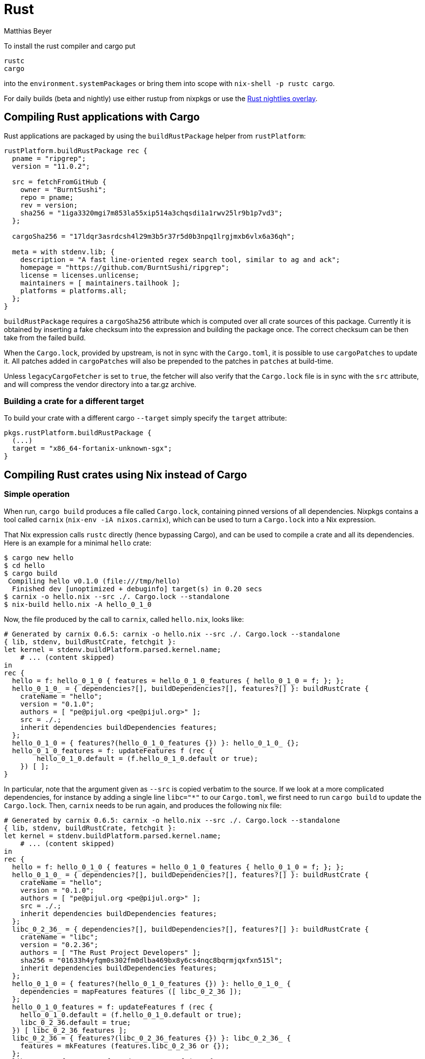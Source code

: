 = Rust
:author: Matthias Beyer
:date: 2017-03-05

To install the rust compiler and cargo put

----
rustc
cargo
----

into the `environment.systemPackages` or bring them into
scope with `nix-shell -p rustc cargo`.

For daily builds (beta and nightly) use either rustup from
nixpkgs or use the <<using-the-rust-nightlies-overlay,Rust nightlies
overlay>>.

== Compiling Rust applications with Cargo

Rust applications are packaged by using the `buildRustPackage` helper from `rustPlatform`:

----
rustPlatform.buildRustPackage rec {
  pname = "ripgrep";
  version = "11.0.2";

  src = fetchFromGitHub {
    owner = "BurntSushi";
    repo = pname;
    rev = version;
    sha256 = "1iga3320mgi7m853la55xip514a3chqsdi1a1rwv25lr9b1p7vd3";
  };

  cargoSha256 = "17ldqr3asrdcsh4l29m3b5r37r5d0b3npq1lrgjmxb6vlx6a36qh";

  meta = with stdenv.lib; {
    description = "A fast line-oriented regex search tool, similar to ag and ack";
    homepage = "https://github.com/BurntSushi/ripgrep";
    license = licenses.unlicense;
    maintainers = [ maintainers.tailhook ];
    platforms = platforms.all;
  };
}
----

`buildRustPackage` requires a `cargoSha256` attribute which is computed over
all crate sources of this package. Currently it is obtained by inserting a
fake checksum into the expression and building the package once. The correct
checksum can be then take from the failed build.

When the `Cargo.lock`, provided by upstream, is not in sync with the
`Cargo.toml`, it is possible to use `cargoPatches` to update it. All patches
added in `cargoPatches` will also be prepended to the patches in `patches` at
build-time.

Unless `legacyCargoFetcher` is set to `true`, the fetcher will also verify that
the `Cargo.lock` file is in sync with the `src` attribute, and will compress the
vendor directory into a tar.gz archive.

=== Building a crate for a different target

To build your crate with a different cargo `--target` simply specify the `target` attribute:

[source,nix]
----
pkgs.rustPlatform.buildRustPackage {
  (...)
  target = "x86_64-fortanix-unknown-sgx";
}
----

== Compiling Rust crates using Nix instead of Cargo

=== Simple operation

When run, `cargo build` produces a file called `Cargo.lock`,
containing pinned versions of all dependencies. Nixpkgs contains a
tool called `carnix` (`nix-env -iA nixos.carnix`), which can be used
to turn a `Cargo.lock` into a Nix expression.

That Nix expression calls `rustc` directly (hence bypassing Cargo),
and can be used to compile a crate and all its dependencies. Here is
an example for a minimal `hello` crate:

 $ cargo new hello
 $ cd hello
 $ cargo build
  Compiling hello v0.1.0 (file:///tmp/hello)
   Finished dev [unoptimized + debuginfo] target(s) in 0.20 secs
 $ carnix -o hello.nix --src ./. Cargo.lock --standalone
 $ nix-build hello.nix -A hello_0_1_0

Now, the file produced by the call to `carnix`, called `hello.nix`, looks like:

----
# Generated by carnix 0.6.5: carnix -o hello.nix --src ./. Cargo.lock --standalone
{ lib, stdenv, buildRustCrate, fetchgit }:
let kernel = stdenv.buildPlatform.parsed.kernel.name;
    # ... (content skipped)
in
rec {
  hello = f: hello_0_1_0 { features = hello_0_1_0_features { hello_0_1_0 = f; }; };
  hello_0_1_0_ = { dependencies?[], buildDependencies?[], features?[] }: buildRustCrate {
    crateName = "hello";
    version = "0.1.0";
    authors = [ "pe@pijul.org <pe@pijul.org>" ];
    src = ./.;
    inherit dependencies buildDependencies features;
  };
  hello_0_1_0 = { features?(hello_0_1_0_features {}) }: hello_0_1_0_ {};
  hello_0_1_0_features = f: updateFeatures f (rec {
        hello_0_1_0.default = (f.hello_0_1_0.default or true);
    }) [ ];
}
----

In particular, note that the argument given as `--src` is copied
verbatim to the source. If we look at a more complicated
dependencies, for instance by adding a single line `libc="*"` to our
`Cargo.toml`, we first need to run `cargo build` to update the
`Cargo.lock`. Then, `carnix` needs to be run again, and produces the
following nix file:

----
# Generated by carnix 0.6.5: carnix -o hello.nix --src ./. Cargo.lock --standalone
{ lib, stdenv, buildRustCrate, fetchgit }:
let kernel = stdenv.buildPlatform.parsed.kernel.name;
    # ... (content skipped)
in
rec {
  hello = f: hello_0_1_0 { features = hello_0_1_0_features { hello_0_1_0 = f; }; };
  hello_0_1_0_ = { dependencies?[], buildDependencies?[], features?[] }: buildRustCrate {
    crateName = "hello";
    version = "0.1.0";
    authors = [ "pe@pijul.org <pe@pijul.org>" ];
    src = ./.;
    inherit dependencies buildDependencies features;
  };
  libc_0_2_36_ = { dependencies?[], buildDependencies?[], features?[] }: buildRustCrate {
    crateName = "libc";
    version = "0.2.36";
    authors = [ "The Rust Project Developers" ];
    sha256 = "01633h4yfqm0s302fm0dlba469bx8y6cs4nqc8bqrmjqxfxn515l";
    inherit dependencies buildDependencies features;
  };
  hello_0_1_0 = { features?(hello_0_1_0_features {}) }: hello_0_1_0_ {
    dependencies = mapFeatures features ([ libc_0_2_36 ]);
  };
  hello_0_1_0_features = f: updateFeatures f (rec {
    hello_0_1_0.default = (f.hello_0_1_0.default or true);
    libc_0_2_36.default = true;
  }) [ libc_0_2_36_features ];
  libc_0_2_36 = { features?(libc_0_2_36_features {}) }: libc_0_2_36_ {
    features = mkFeatures (features.libc_0_2_36 or {});
  };
  libc_0_2_36_features = f: updateFeatures f (rec {
    libc_0_2_36.default = (f.libc_0_2_36.default or true);
    libc_0_2_36.use_std =
      (f.libc_0_2_36.use_std or false) ||
      (f.libc_0_2_36.default or false) ||
      (libc_0_2_36.default or false);
  }) [];
}
----

Here, the `libc` crate has no `src` attribute, so `buildRustCrate`
will fetch it from https://crates.io[crates.io]. A `sha256`
attribute is still needed for Nix purity.

=== Handling external dependencies

Some crates require external libraries. For crates from
https://crates.io[crates.io], such libraries can be specified in
`defaultCrateOverrides` package in nixpkgs itself.

Starting from that file, one can add more overrides, to add features
or build inputs by overriding the hello crate in a seperate file.

----
with import <nixpkgs> {};
((import ./hello.nix).hello {}).override {
  crateOverrides = defaultCrateOverrides // {
    hello = attrs: { buildInputs = [ openssl ]; };
  };
}
----

Here, `crateOverrides` is expected to be a attribute set, where the
key is the crate name without version number and the value a function.
The function gets all attributes passed to `buildRustCrate` as first
argument and returns a set that contains all attribute that should be
overwritten.

For more complicated cases, such as when parts of the crate's
derivation depend on the crate's version, the `attrs` argument of
the override above can be read, as in the following example, which
patches the derivation:

----
with import <nixpkgs> {};
((import ./hello.nix).hello {}).override {
  crateOverrides = defaultCrateOverrides // {
    hello = attrs: lib.optionalAttrs (lib.versionAtLeast attrs.version "1.0")  {
      postPatch = ''
        substituteInPlace lib/zoneinfo.rs \
          --replace "/usr/share/zoneinfo" "${tzdata}/share/zoneinfo"
      '';
    };
  };
}
----

Another situation is when we want to override a nested
dependency. This actually works in the exact same way, since the
`crateOverrides` parameter is forwarded to the crate's
dependencies. For instance, to override the build inputs for crate
`libc` in the example above, where `libc` is a dependency of the main
crate, we could do:

----
with import <nixpkgs> {};
((import hello.nix).hello {}).override {
  crateOverrides = defaultCrateOverrides // {
    libc = attrs: { buildInputs = []; };
  };
}
----

=== Options and phases configuration

Actually, the overrides introduced in the previous section are more
general. A number of other parameters can be overridden:

* The version of rustc used to compile the crate:
+
----
(hello {}).override { rust = pkgs.rust; };
----

* Whether to build in release mode or debug mode (release mode by
default):
+
----
(hello {}).override { release = false; };
----

* Whether to print the commands sent to rustc when building
(equivalent to `--verbose` in cargo:
+
----
(hello {}).override { verbose = false; };
----

* Extra arguments to be passed to `rustc`:
+
----
(hello {}).override { extraRustcOpts = "-Z debuginfo=2"; };
----

* Phases, just like in any other derivation, can be specified using
the following attributes: `preUnpack`, `postUnpack`, `prePatch`,
`patches`, `postPatch`, `preConfigure` (in the case of a Rust crate,
this is run before calling the "build" script), `postConfigure`
(after the "build" script),`preBuild`, `postBuild`, `preInstall` and
`postInstall`. As an example, here is how to create a new module
before running the build script:
+
----
(hello {}).override {
  preConfigure = ''
     echo "pub const PATH=\"${hi.out}\";" >> src/path.rs"
  '';
};
----

=== Features

One can also supply features switches. For example, if we want to
compile `diesel_cli` only with the `postgres` feature, and no default
features, we would write:

----
(callPackage ./diesel.nix {}).diesel {
  default = false;
  postgres = true;
}
----

Where `diesel.nix` is the file generated by Carnix, as explained above.

== Setting Up `nix-shell`

Oftentimes you want to develop code from within `nix-shell`. Unfortunately
`buildRustCrate` does not support common `nix-shell` operations directly
(see https://github.com/NixOS/nixpkgs/issues/37945[this issue])
so we will use `stdenv.mkDerivation` instead.

Using the example `hello` project above, we want to do the following:

* Have access to `cargo` and `rustc`
* Have the `openssl` library available to a crate through it's _normal_
compilation mechanism (`pkg-config`).

A typical `shell.nix` might look like:

----
with import <nixpkgs> {};

stdenv.mkDerivation {
  name = "rust-env";
  nativeBuildInputs = [
    rustc cargo

    # Example Build-time Additional Dependencies
    pkgconfig
  ];
  buildInputs = [
    # Example Run-time Additional Dependencies
    openssl
  ];

  # Set Environment Variables
  RUST_BACKTRACE = 1;
}
----

You should now be able to run the following:

 $ nix-shell --pure
 $ cargo build
 $ cargo test

=== Controlling Rust Version Inside `nix-shell`

To control your rust version (i.e. use nightly) from within `shell.nix` (or
other nix expressions) you can use the following `shell.nix`

----
# Latest Nightly
with import <nixpkgs> {};
let src = fetchFromGitHub {
      owner = "mozilla";
      repo = "nixpkgs-mozilla";
      # commit from: 2019-05-15
      rev = "9f35c4b09fd44a77227e79ff0c1b4b6a69dff533";
      sha256 = "18h0nvh55b5an4gmlgfbvwbyqj91bklf1zymis6lbdh75571qaz0";
   };
in
with import "${src.out}/rust-overlay.nix" pkgs pkgs;
stdenv.mkDerivation {
  name = "rust-env";
  buildInputs = [
    # Note: to use use stable, just replace `nightly` with `stable`
    latest.rustChannels.nightly.rust

    # Add some extra dependencies from `pkgs`
    pkgconfig openssl
  ];

  # Set Environment Variables
  RUST_BACKTRACE = 1;
}
----

Now run:

 $ rustc --version
 rustc 1.26.0-nightly (188e693b3 2018-03-26)

To see that you are using nightly.

== Using the Rust nightlies overlay

Mozilla provides an overlay for nixpkgs to bring a nightly version of Rust into scope.
This overlay can _also_ be used to install recent unstable or stable versions
of Rust, if desired.

To use this overlay, clone
https://github.com/mozilla/nixpkgs-mozilla[nixpkgs-mozilla],
and create a symbolic link to the file
https://github.com/mozilla/nixpkgs-mozilla/blob/master/rust-overlay.nix[rust-overlay.nix]
in the `~/.config/nixpkgs/overlays` directory.

 $ git clone https://github.com/mozilla/nixpkgs-mozilla.git
 $ mkdir -p ~/.config/nixpkgs/overlays
 $ ln -s $(pwd)/nixpkgs-mozilla/rust-overlay.nix ~/.config/nixpkgs/overlays/rust-overlay.nix

The latest version can be installed with the following command:

 $ nix-env -Ai nixos.latest.rustChannels.stable.rust

Or using the attribute with nix-shell:

 $ nix-shell -p nixos.latest.rustChannels.stable.rust

To install the beta or nightly channel, "stable" should be substituted by
"nightly" or "beta", or
use the function provided by this overlay to pull a version based on a
build date.

The overlay automatically updates itself as it uses the same source as
https://www.rustup.rs/[rustup].
